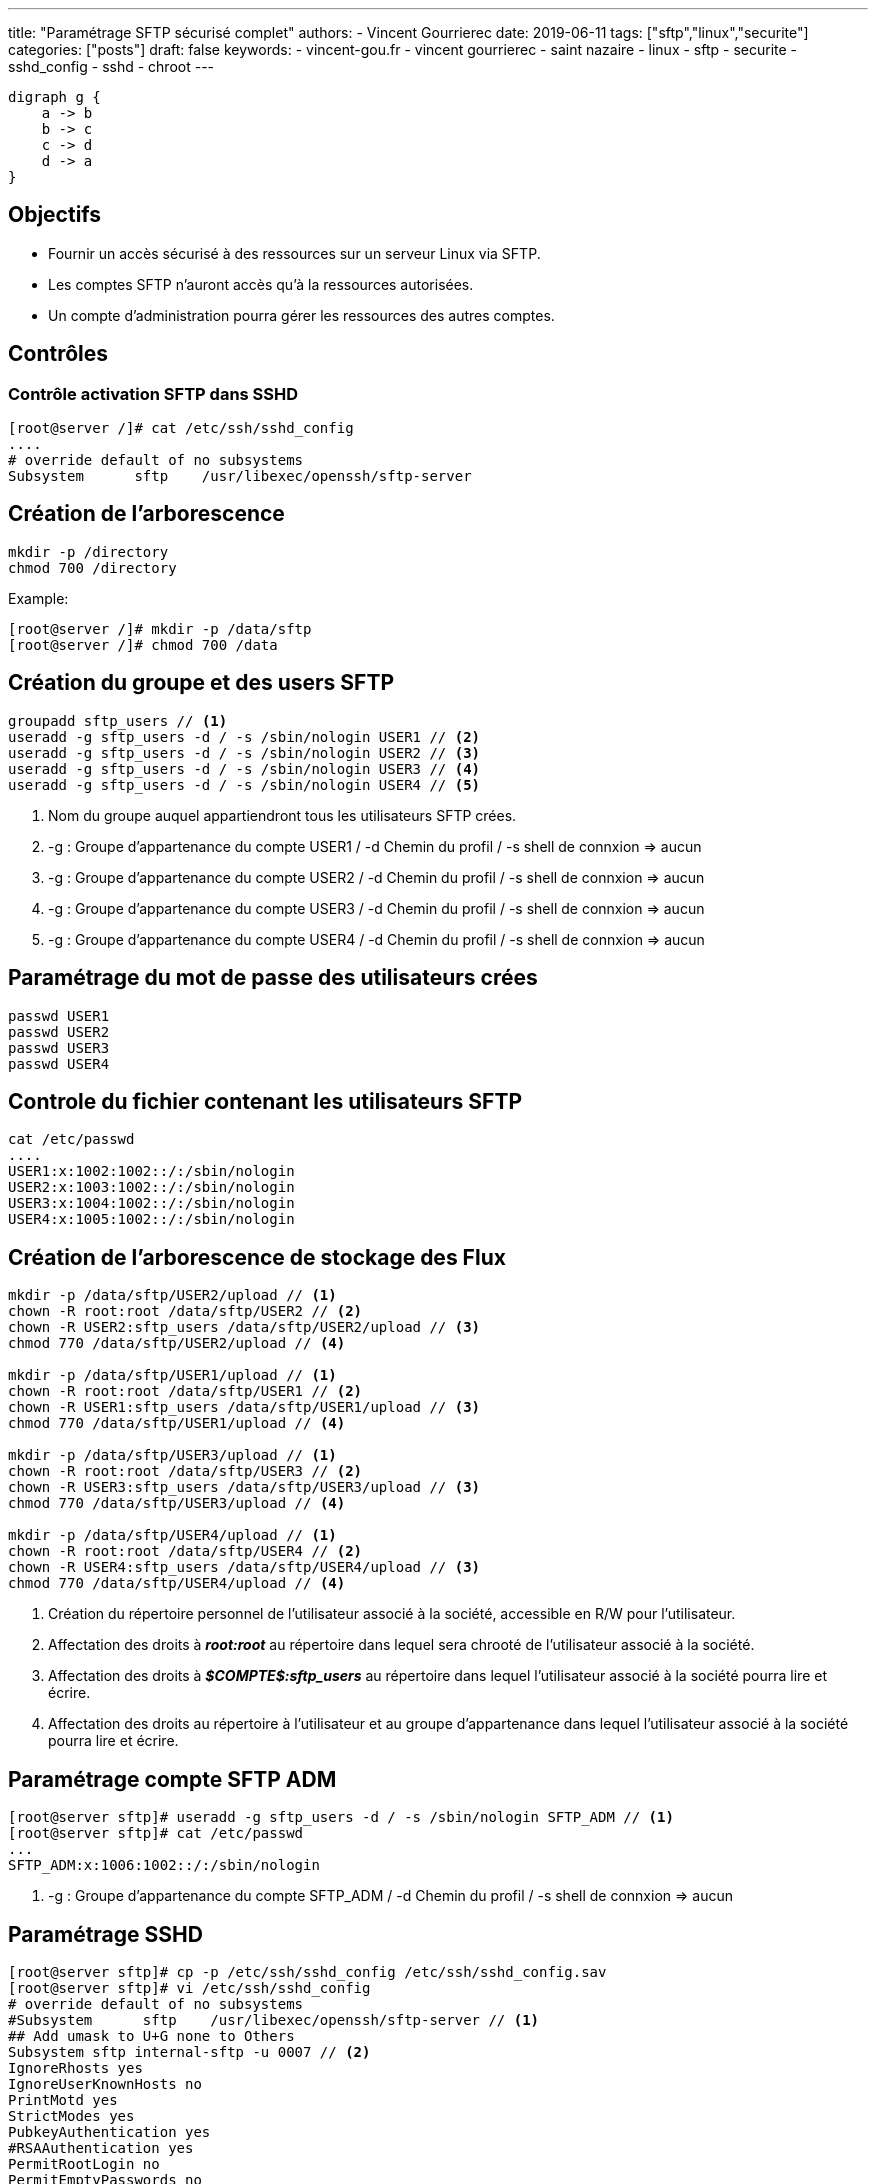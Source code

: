 ---
title: "Paramétrage SFTP sécurisé complet"
authors:
  - Vincent Gourrierec
date: 2019-06-11
tags: ["sftp","linux","securite"]
categories: ["posts"]
draft: false
keywords:
- vincent-gou.fr
- vincent gourrierec
- saint nazaire
- linux
- sftp
- securite
- sshd_config
- sshd
- chroot
---

[graphviz, public/dot-example2, svg]
----
digraph g {
    a -> b
    b -> c
    c -> d
    d -> a
}
----

== Objectifs

* Fournir un accès sécurisé à des ressources sur un serveur Linux via SFTP.
* Les comptes SFTP n'auront accès qu'à la ressources autorisées.
* Un compte d'administration pourra gérer les ressources des autres comptes.

== Contrôles

=== Contrôle activation SFTP dans SSHD


[source,bash]
----
[root@server /]# cat /etc/ssh/sshd_config
....
# override default of no subsystems
Subsystem      sftp    /usr/libexec/openssh/sftp-server
----



== Création de l'arborescence

[source,bash]
----
mkdir -p /directory
chmod 700 /directory
----

Example:

[source,bash]
----
[root@server /]# mkdir -p /data/sftp
[root@server /]# chmod 700 /data
----



== Création du groupe et des users SFTP

[source,bash]
----
groupadd sftp_users // <1>
useradd -g sftp_users -d / -s /sbin/nologin USER1 // <2>
useradd -g sftp_users -d / -s /sbin/nologin USER2 // <3>
useradd -g sftp_users -d / -s /sbin/nologin USER3 // <4>
useradd -g sftp_users -d / -s /sbin/nologin USER4 // <5>
----
<1> Nom du groupe auquel appartiendront tous les utilisateurs SFTP crées.
<2> -g : Groupe d'appartenance du compte USER1 / -d Chemin du profil / -s shell de connxion => aucun
<3> -g : Groupe d'appartenance du compte USER2 / -d Chemin du profil / -s shell de connxion => aucun
<4> -g : Groupe d'appartenance du compte USER3 / -d Chemin du profil / -s shell de connxion => aucun
<5> -g : Groupe d'appartenance du compte USER4 / -d Chemin du profil / -s shell de connxion => aucun

== Paramétrage du mot de passe des utilisateurs crées

[source,bash]
----
passwd USER1
passwd USER2
passwd USER3
passwd USER4
----



== Controle du fichier contenant les utilisateurs SFTP

[source,bash]
----
cat /etc/passwd
....
USER1:x:1002:1002::/:/sbin/nologin
USER2:x:1003:1002::/:/sbin/nologin
USER3:x:1004:1002::/:/sbin/nologin
USER4:x:1005:1002::/:/sbin/nologin
----



== Création de l'arborescence de stockage des Flux

[source,bash]
----
mkdir -p /data/sftp/USER2/upload // <1>
chown -R root:root /data/sftp/USER2 // <2>
chown -R USER2:sftp_users /data/sftp/USER2/upload // <3>
chmod 770 /data/sftp/USER2/upload // <4>

mkdir -p /data/sftp/USER1/upload // <1>
chown -R root:root /data/sftp/USER1 // <2>
chown -R USER1:sftp_users /data/sftp/USER1/upload // <3>
chmod 770 /data/sftp/USER1/upload // <4>

mkdir -p /data/sftp/USER3/upload // <1>
chown -R root:root /data/sftp/USER3 // <2>
chown -R USER3:sftp_users /data/sftp/USER3/upload // <3>
chmod 770 /data/sftp/USER3/upload // <4>

mkdir -p /data/sftp/USER4/upload // <1>
chown -R root:root /data/sftp/USER4 // <2>
chown -R USER4:sftp_users /data/sftp/USER4/upload // <3>
chmod 770 /data/sftp/USER4/upload // <4>

----
<1> Création du répertoire personnel de l'utilisateur associé à la société, accessible en R/W pour l'utilisateur.
<2> Affectation des droits à *_root:root_* au répertoire dans lequel sera chrooté de l'utilisateur associé à la société.
<3> Affectation des droits à *_$COMPTE$:sftp_users_* au répertoire dans lequel l'utilisateur associé à la société pourra lire et écrire.
<4> Affectation des droits au répertoire à l'utilisateur et au groupe d'appartenance dans lequel l'utilisateur associé à la société pourra lire et écrire.



== Paramétrage compte SFTP ADM

[source,bash]
----
[root@server sftp]# useradd -g sftp_users -d / -s /sbin/nologin SFTP_ADM // <1>
[root@server sftp]# cat /etc/passwd
...
SFTP_ADM:x:1006:1002::/:/sbin/nologin
----

<1> -g : Groupe d'appartenance du compte SFTP_ADM / -d Chemin du profil / -s shell de connxion => aucun



== Paramétrage SSHD

[source,bash]
----
[root@server sftp]# cp -p /etc/ssh/sshd_config /etc/ssh/sshd_config.sav
[root@server sftp]# vi /etc/ssh/sshd_config
# override default of no subsystems
#Subsystem      sftp    /usr/libexec/openssh/sftp-server // <1>
## Add umask to U+G none to Others
Subsystem sftp internal-sftp -u 0007 // <2>
IgnoreRhosts yes
IgnoreUserKnownHosts no
PrintMotd yes
StrictModes yes
PubkeyAuthentication yes
#RSAAuthentication yes
PermitRootLogin no
PermitEmptyPasswords no

# Example of overriding settings on a per-user basis
#Match User anoncvs
#       X11Forwarding no
#       AllowTcpForwarding no
#       PermitTTY no
#       ForceCommand cvs server

# A placer avant le test sur le groupe si le user appartient au groupe sftp_users
# SSHD lit la config dans l'ordre d apparition....
Match User SFTP_ADM // <3>
ChrootDirectory /data/sftp // <4>
## Add umask to U+G none to Others
ForceCommand internal-sftp -u 0007 // <5>

Match Group sftp_users // <6>
ChrootDirectory /data/sftp/%u // <7>
## Add umask to U+G none to Others
ForceCommand internal-sftp -u 0007 -d /upload // <8>
----
<1> Désactivation server SFTP par défaut
<2> Activation serveur SFTP intégré à sshd
<3> Bloc concernant le compte SFTP_ADM
<4> Chroot du compte *_SFTP_ADM_* vers /data/sftp
<5> Obligation du SFTP uniquement et changement du UMASK vers 0007 (correspond à 770)
<6> Bloc concernant les membres du groupe *_sftp_users_*
<7> Chroot des membres du groupe *_sftp_users_* vers /data/sftp/%u (%u est une variable pour le nom d'utilisateur)
<8> Obligation du SFTP uniquement et changement du UMASK vers 0007 (correspond à 770) et déplacement automatique dans le répertoire upload

== Redémarrage SSHD et controles
[source,bash]
----
systemctl restart sshd
systemctl status sshd
----
